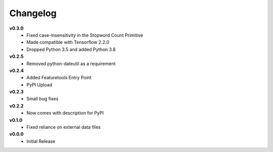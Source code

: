 =========
Changelog
=========

**v0.3.0**
    * Fixed case-insensitivity in the Stopword Count Primitive
    * Made compatible with Tensorflow 2.2.0
    * Dropped Python 3.5 and added Python 3.8
    
**v0.2.5**
    * Removed python-dateutil as a requirement
    
**v0.2.4**
    * Added Featuretools Entry Point
    * PyPI Upload

**v0.2.3**
    * Small bug fixes

**v0.2.2**
    * Now comes with description for PyPI

**v0.1.0**
    * Fixed reliance on external data files

**v0.0.0**
    * Initial Release
